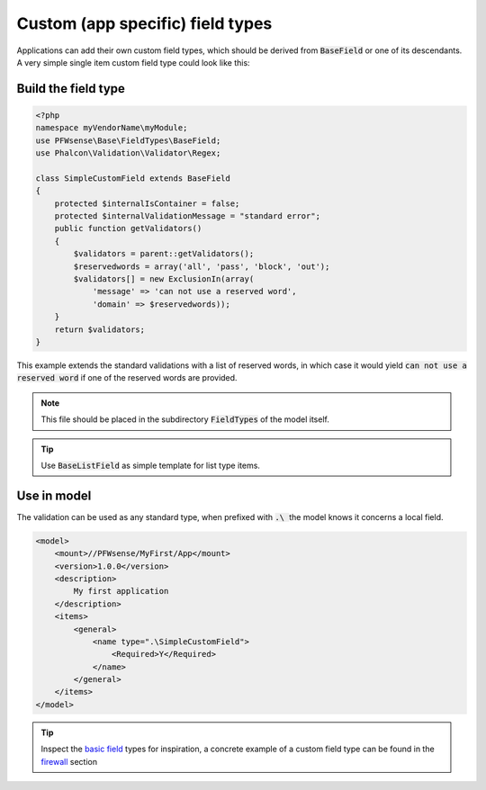 -----------------------------------
Custom (app specific) field types
-----------------------------------

Applications can add their own custom field types, which should be derived from :code:`BaseField` or one of its descendants.
A very simple single item custom field type could look like this:

Build the field type
........................................

.. code-block:: php

    <?php
    namespace myVendorName\myModule;
    use PFWsense\Base\FieldTypes\BaseField;
    use Phalcon\Validation\Validator\Regex;
     
    class SimpleCustomField extends BaseField
    {
        protected $internalIsContainer = false;
        protected $internalValidationMessage = "standard error";
        public function getValidators()
        {
            $validators = parent::getValidators();
            $reservedwords = array('all', 'pass', 'block', 'out');
            $validators[] = new ExclusionIn(array(
                'message' => 'can not use a reserved word',
                'domain' => $reservedwords));
        }
        return $validators;
    }

This example extends the standard validations with a list of reserved words, in which case it would yield :code:`can not use a reserved word`
if one of the reserved words are provided.

.. Note::

    This file should be placed in the subdirectory :code:`FieldTypes` of the model itself.

.. Tip::

    Use :code:`BaseListField` as simple template for list type items.


Use in model
.................

The validation can be used as any standard type, when prefixed with :code:`.\ ` the model knows it concerns a local field.

.. code-block:: xml

    <model>
        <mount>//PFWsense/MyFirst/App</mount>
        <version>1.0.0</version>
        <description>
            My first application
        </description>
        <items>
            <general>
                <name type=".\SimpleCustomField">
                    <Required>Y</Required>
                </name>
            </general>
        </items>
    </model>


.. Tip::

    Inspect the `basic field <https://github.com/pfwsense/core/tree/master/src/pfwsense/mvc/app/models/PFWsense/Base/FieldTypes>`__ types
    for inspiration, a concrete example of a custom field type can be found in the
    `firewall <https://github.com/pfwsense/core/tree/master/src/pfwsense/mvc/app/models/PFWsense/Firewall>`__ section
